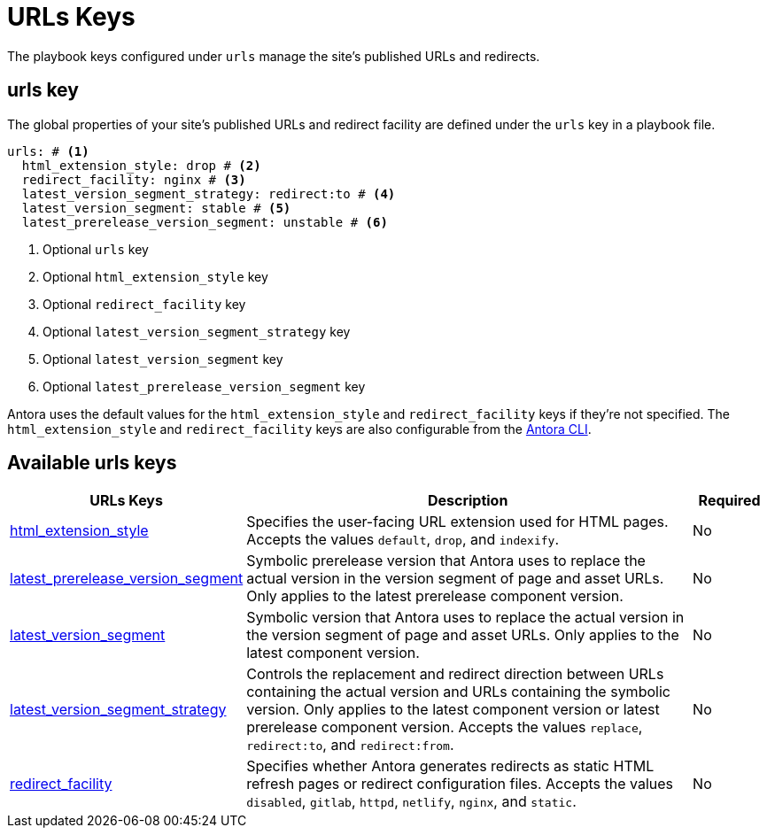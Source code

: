 = URLs Keys

The playbook keys configured under `urls` manage the site's published URLs and redirects.

[#urls-key]
== urls key

The global properties of your site's published URLs and redirect facility are defined under the `urls` key in a playbook file.

[,yaml]
----
urls: # <.>
  html_extension_style: drop # <.>
  redirect_facility: nginx # <.>
  latest_version_segment_strategy: redirect:to # <.>
  latest_version_segment: stable # <.>
  latest_prerelease_version_segment: unstable # <.>
----
<.> Optional `urls` key
<.> Optional `html_extension_style` key
<.> Optional `redirect_facility` key
<.> Optional `latest_version_segment_strategy` key
<.> Optional `latest_version_segment` key
<.> Optional `latest_prerelease_version_segment` key

Antora uses the default values for the `html_extension_style` and `redirect_facility` keys if they're not specified.
The `html_extension_style` and `redirect_facility` keys are also configurable from the xref:cli:options.adoc[Antora CLI].

[#urls-reference]
== Available urls keys

[cols="3,6,1"]
|===
|URLs Keys |Description |Required

|xref:urls-html-extension-style.adoc[html_extension_style]
|Specifies the user-facing URL extension used for HTML pages.
Accepts the values `default`, `drop`, and `indexify`.
|No

|xref:urls-latest-prerelease-version-segment.adoc[latest_prerelease_version_segment]
|Symbolic prerelease version that Antora uses to replace the actual version in the version segment of page and asset URLs.
Only applies to the latest prerelease component version.
|No

|xref:urls-latest-version-segment.adoc[latest_version_segment]
|Symbolic version that Antora uses to replace the actual version in the version segment of page and asset URLs.
Only applies to the latest component version.
|No

|xref:urls-latest-version-segment-strategy.adoc[latest_version_segment_strategy]
|Controls the replacement and redirect direction between URLs containing the actual version and URLs containing the symbolic version.
Only applies to the latest component version or latest prerelease component version.
Accepts the values `replace`, `redirect:to`, and `redirect:from`.
|No

|xref:urls-redirect-facility.adoc[redirect_facility]
|Specifies whether Antora generates redirects as static HTML refresh pages or redirect configuration files.
Accepts the values `disabled`, `gitlab`, `httpd`, `netlify`, `nginx`, and `static`.
|No
|===
